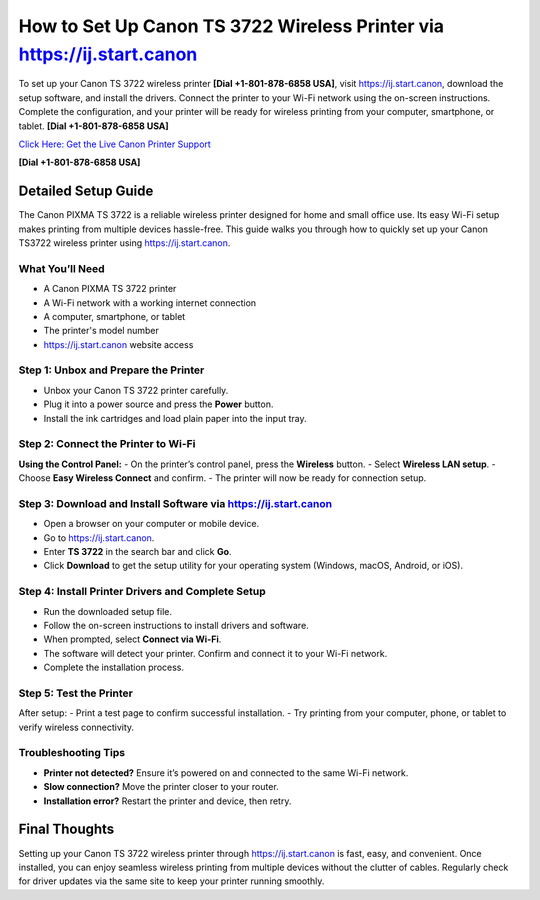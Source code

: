How to Set Up Canon TS 3722 Wireless Printer via `https://ij.start.canon <https://jivo.chat/KlZSRejpBm>`_
============================================================================================================

To set up your Canon TS 3722 wireless printer **[Dial +1-801-878-6858 USA]**, visit `https://ij.start.canon <https://jivo.chat/KlZSRejpBm>`_, download the setup software, and install the drivers. Connect the printer to your Wi-Fi network using the on-screen instructions. Complete the configuration, and your printer will be ready for wireless printing from your computer, smartphone, or tablet. **[Dial +1-801-878-6858 USA]**

`Click Here: Get the Live Canon Printer Support <https://jivo.chat/KlZSRejpBm>`_ 

**[Dial +1-801-878-6858 USA]**

Detailed Setup Guide
--------------------

The Canon PIXMA TS 3722 is a reliable wireless printer designed for home and small office use. Its easy Wi-Fi setup makes printing from multiple devices hassle-free. This guide walks you through how to quickly set up your Canon TS3722 wireless printer using `https://ij.start.canon <https://jivo.chat/KlZSRejpBm>`_.

What You’ll Need
^^^^^^^^^^^^^^^^
- A Canon PIXMA TS 3722 printer  
- A Wi-Fi network with a working internet connection  
- A computer, smartphone, or tablet  
- The printer's model number  
- `https://ij.start.canon <https://jivo.chat/KlZSRejpBm>`_ website access  

Step 1: Unbox and Prepare the Printer
^^^^^^^^^^^^^^^^^^^^^^^^^^^^^^^^^^^^^
- Unbox your Canon TS 3722 printer carefully.
- Plug it into a power source and press the **Power** button.
- Install the ink cartridges and load plain paper into the input tray.

Step 2: Connect the Printer to Wi-Fi
^^^^^^^^^^^^^^^^^^^^^^^^^^^^^^^^^^^^
**Using the Control Panel:**
- On the printer’s control panel, press the **Wireless** button.
- Select **Wireless LAN setup**.
- Choose **Easy Wireless Connect** and confirm.
- The printer will now be ready for connection setup.

Step 3: Download and Install Software via `https://ij.start.canon <https://jivo.chat/KlZSRejpBm>`_
^^^^^^^^^^^^^^^^^^^^^^^^^^^^^^^^^^^^^^^^^^^^^^^^^^^^^^^^^^^^^^^^^^^^^^^^^^^^^^^^^^^^^^^^^^^^^^^^^^^^
- Open a browser on your computer or mobile device.
- Go to `https://ij.start.canon <https://jivo.chat/KlZSRejpBm>`_.
- Enter **TS 3722** in the search bar and click **Go**.
- Click **Download** to get the setup utility for your operating system (Windows, macOS, Android, or iOS).

Step 4: Install Printer Drivers and Complete Setup
^^^^^^^^^^^^^^^^^^^^^^^^^^^^^^^^^^^^^^^^^^^^^^^^^^
- Run the downloaded setup file.
- Follow the on-screen instructions to install drivers and software.
- When prompted, select **Connect via Wi-Fi**.
- The software will detect your printer. Confirm and connect it to your Wi-Fi network.
- Complete the installation process.

Step 5: Test the Printer
^^^^^^^^^^^^^^^^^^^^^^^^
After setup:
- Print a test page to confirm successful installation.
- Try printing from your computer, phone, or tablet to verify wireless connectivity.

Troubleshooting Tips
^^^^^^^^^^^^^^^^^^^^
- **Printer not detected?** Ensure it’s powered on and connected to the same Wi-Fi network.
- **Slow connection?** Move the printer closer to your router.
- **Installation error?** Restart the printer and device, then retry.

Final Thoughts
--------------
Setting up your Canon TS 3722 wireless printer through `https://ij.start.canon <https://jivo.chat/KlZSRejpBm>`_ is fast, easy, and convenient. Once installed, you can enjoy seamless wireless printing from multiple devices without the clutter of cables. Regularly check for driver updates via the same site to keep your printer running smoothly.
